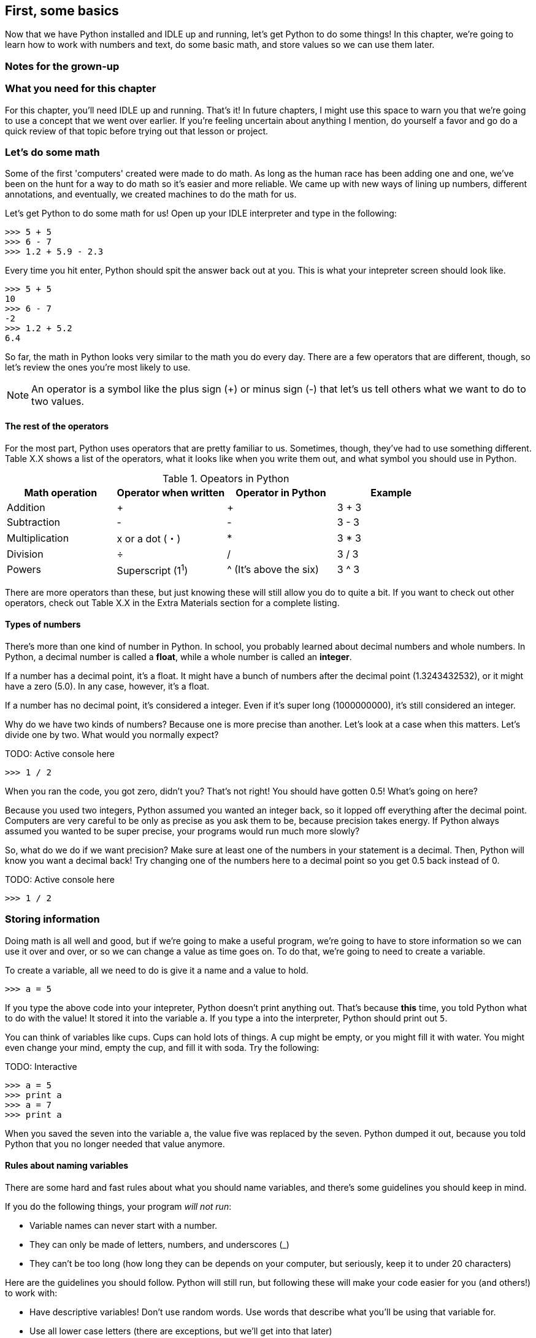 == First, some basics

Now that we have Python installed and IDLE up and running, let's get Python to do some things! In this chapter, we're going to learn how to work with numbers and text, do some basic math, and store values so we can use them later.

=== Notes for the grown-up

=== What you need for this chapter

For this chapter, you'll need IDLE up and running. That's it! In future chapters, I might use this space to warn you that we're going to use a concept that we went over earlier. If you're feeling uncertain about anything I mention, do yourself a favor and go do a quick review of that topic before trying out that lesson or project.

=== Let's do some math

Some of the first 'computers' created were made to do math. As long as the human race has been adding one and one, we've been on the hunt for a way to do math so it's easier and more reliable. We came up with new ways of lining up numbers, different annotations, and eventually, we created machines to do the math for us.

Let's get Python to do some math for us! Open up your IDLE interpreter and type in the following:

[source,python]
----
>>> 5 + 5
>>> 6 - 7
>>> 1.2 + 5.9 - 2.3
----

Every time you hit enter, Python should spit the answer back out at you. This is what your intepreter screen should look like.

[source,python]
----
>>> 5 + 5
10
>>> 6 - 7
-2
>>> 1.2 + 5.2
6.4
----

So far, the math in Python looks very similar to the math you do every day. There are a few operators that are different, though, so let's review the ones you're most likely to use.

NOTE: An operator is a symbol like the plus sign (+) or minus sign (-) that let's us tell others what we want to do to two values.

==== The rest of the operators

For the most part, Python uses operators that are pretty familiar to us. Sometimes, though, they've had to use something different. Table X.X shows a list of the operators, what it looks like when you write them out, and what symbol you should use in Python.

.Opeators in Python
|===
|Math operation |Operator when written |Operator in Python |Example

|Addition
| +
| +
| 3 + 3

|Subtraction
| -
| -
| 3 - 3

|Multiplication
| x or a dot (・)
| *
| 3 * 3

|Division
| ÷
| /
| 3 / 3

|Powers
| Superscript (1^1^)
| ^ (It's above the six)
| 3 ^ 3
|===

There are more operators than these, but just knowing these will still allow you do to quite a bit. If you want to check out other operators, check out Table X.X in the Extra Materials section for a complete listing.

==== Types of numbers

There's more than one kind of number in Python. In school, you probably learned about decimal numbers and whole numbers. In Python, a decimal number is called a *float*, while a whole number is called an *integer*. 

If a number has a decimal point, it's a float. It might have a bunch of numbers after the decimal point (1.3243432532), or it might have a zero (5.0). In any case, however, it's a float.

If a number has no decimal point, it's considered a integer. Even if it's super long (1000000000), it's still considered an integer.

Why do we have two kinds of numbers? Because one is more precise than another. Let's look at a case when this matters. Let's divide one by two. What would you normally expect?

TODO: Active console here

[source,python]
----
>>> 1 / 2
----

When you ran the code, you got zero, didn't you? That's not right! You should have gotten 0.5! What's going on here?

Because you used two integers, Python assumed you wanted an integer back, so it lopped off everything after the decimal point. Computers are very careful to be only as precise as you ask them to be, because precision takes energy. If Python always assumed you wanted to be super precise, your programs would run much more slowly?

So, what do we do if we want precision? Make sure at least one of the numbers in your statement is a decimal. Then, Python will know you want a decimal back! Try changing one of the numbers here to a decimal point so you get 0.5 back instead of 0.

TODO: Active console here

[source,python]
----
>>> 1 / 2
----

=== Storing information

Doing math is all well and good, but if we're going to make a useful program, we're going to have to store information so we can use it over and over, or so we can change a value as time goes on. To do that, we're going to need to create a variable.

To create a variable, all we need to do is give it a name and a value to hold.

[source, python]
----
>>> a = 5
----

If you type the above code into your intepreter, Python doesn't print anything out. That's because *this* time, you told Python what to do with the value! It stored it into the variable `a`. If you type `a` into the interpreter, Python should print out `5`. 

You can think of variables like cups. Cups can hold lots of things. A cup might be empty, or you might fill it with water. You might even change your mind, empty the cup, and fill it with soda. Try the following:

TODO: Interactive

[source,python]
----
>>> a = 5
>>> print a
>>> a = 7
>>> print a
----

When you saved the seven into the variable `a`, the value five was replaced by the seven. Python dumped it out, because you told Python that you no longer needed that value anymore.

==== Rules about naming variables

There are some hard and fast rules about what you should name variables, and there's some guidelines you should keep in mind.

If you do the following things, your program _will not run_:

* Variable names can never start with a number.
* They can only be made of letters, numbers, and underscores (_)
* They can't be too long (how long they can be depends on your computer, but seriously, keep it to under 20 characters)

Here are the guidelines you should follow. Python will still run, but following these will make your code easier for you (and others!) to work with:

* Have descriptive variables! Don't use random words. Use words that describe what you'll be using that variable for.
* Use all lower case letters (there are exceptions, but we'll get into that later)
* If you use more than one word in your variable name, separate the words using underscores (ie. number_of_sandwiches)
* Try not to use a lower case L or upper case O. In some fonts, they look like a one or zero.

=== Storing text

Numbers are great, but you'll probably want to store some text at some point. In Python, we call text "strings." A string might be empty, have just one character, or it might contain all the text from your favorite book!

To create a string, you need to enclose the text with either a set of single or double quotes, like this:

[source, python]
----
>>> animal = "dog"
>>> name = 'Gizmo'
----

Make sure that your quotes match! If you start with a single quote, you have to end with a single quote. The same goes for double quotes.

==== Printing text

We've already been using the print statement, but we haven't really talked about what it does. `print` tells Python to show something on the screen. If you ask Python to print a string, Python will leave out the quotes.

Try running the following commands. Look at the differences.

TODO: Interactive

[source,python]
----
>>> greeting = "Hello"
>>> greeting
>>> print greeting
----

Notice how when we just typed in `greeting`, Python printed out 'Hello' in quotes. But when we said `print greeting`, Python didn't add the quotes in.

Also note that Python printed out each item on its own line. If you don't want Python to move to the next line, then add a comma to the end of your print statement. Try running the following code.

TODO: Interactive

[source,python]
----
print "Hello",
print "world"
----

Both of the items were printed on the same line, weren't they?

TODO: Maybe explain commas and joining?

==== Doing math?

You can do math with strings! It's much more limited than doing math with numbers, but there are a few tricks you can do.

You can use the additon operator (+) to join two strings together. Run the following code.

TODO: Interactive

[source,python]
----
name = "Coe"
greeting = "Hi"
print greeting + name
----

You can also store joined strings into a variable, like this:

[source,python]
----
fruit = "apple"
color = "red"
my_fruit = color + fruit
print my_fruit
----

Notice that Python didn't put any spaces between the two strings. That's because we didn't ask it to! In general, programming languages will only do _exactly_ what you ask them to. So, if you want a space, you need to put it in there yourself.

[source,python]
----
fruit = "apple"
color = "red"
my_fruit = color + " " + fruit
print my_fruit
----

=== Comparing values

=== Let's play with turtles!

==== How to get turtles started

==== Moving the turtle

==== Turning the turtle

==== Stamping and pens

=== Try this!
